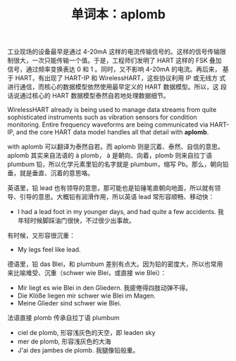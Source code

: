#+LAYOUT: post
#+TITLE: 单词本：aplomb
#+TAGS: English
#+CATEGORIES: language

工业现场的设备最早是通过 4-20mA 这样的电流传输信号的。这样的信号传输限
制很大，一次只能传输一个值。于是，工程师们发明了 HART 这样的 FSK 叠加
信号，通过频率变换表达 0 和 1 。同时，又不影响 4-20mA 的电流。再后来，
基于 HART，有出现了 HART-IP 和 WirelessHART，这些协议利用 IP 或无线方
式进行通信，而核心的数据模型依然使用最早定义的 HART 数据模型。所以，这
段话说通过核心的 HART 数据模型泰然自若地处理数据细节。

WirelessHART already is being used to manage data streams from quite
sophisticated instruments such as vibration sensors for condition
monitoring. Entire frequency waveforms are being communicated via
HART-IP, and the core HART data model handles all that detail with
*aplomb*.

with aplomb 可以翻译为泰然自若。而 aplomb 则是沉着、泰然、自信的意思。
aplomb 其实来自法语的 à plomb， à 是朝向、向着，plomb 则来自拉丁语
plumbum 铅，所以化学元素里铅的名字就是 plumbum，缩写 Pb。那么，朝向铅
垂，就是垂直、沉着的意思咯。

英语里，铅 lead 也有领导的意思，那可能也是铅锤笔直朝向地面，所以就有领
导、引导的意思。大概铅有润滑作用，所以英语 lead 常形容顺畅、移动快：
- I had a lead foot in my younger days, and had quite a few
  accidents. 我年轻时候脚踩油门很快，不过很少出事故。

有时候，又形容很沉重：
- My legs feel like lead.

德语里，铅 das Blei，和 plumbum 差别有点大。因为铅的密度大，所以也常用
来比喻难受、沉重（schwer wie Blei，或直接 wie Blei）：
- Mir liegt es wie Blei in den Gliedern. 我疲倦得四肢动弹不得。
- Die Klöße liegen mir schwer wie Blei im Magen.
- Meine Glieder sind schwer wie Blei.

法语直接 plomb 传承自拉丁语 plumbum
- ciel de plomb, 形容浅灰色的天空，即 leaden  sky
- mer de plomb, 形容浅灰色的大海
- J'ai des jambes de plomb. 我腿像铅般重。

